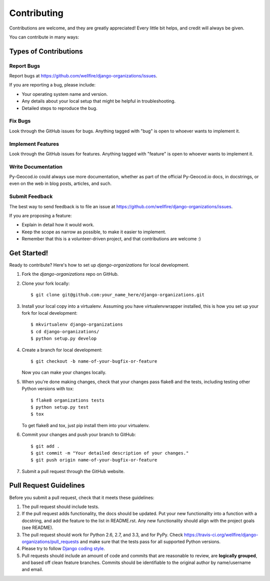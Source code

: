 ============
Contributing
============

Contributions are welcome, and they are greatly appreciated! Every
little bit helps, and credit will always be given. 

You can contribute in many ways:

Types of Contributions
----------------------

Report Bugs
~~~~~~~~~~~

Report bugs at https://github.com/wellfire/django-organizations/issues.

If you are reporting a bug, please include:

* Your operating system name and version.
* Any details about your local setup that might be helpful in troubleshooting.
* Detailed steps to reproduce the bug.

Fix Bugs
~~~~~~~~

Look through the GitHub issues for bugs. Anything tagged with "bug"
is open to whoever wants to implement it.

Implement Features
~~~~~~~~~~~~~~~~~~

Look through the GitHub issues for features. Anything tagged with "feature"
is open to whoever wants to implement it.

Write Documentation
~~~~~~~~~~~~~~~~~~~

Py-Geocod.io could always use more documentation, whether as part of the 
official Py-Geocod.io docs, in docstrings, or even on the web in blog posts,
articles, and such.

Submit Feedback
~~~~~~~~~~~~~~~

The best way to send feedback is to file an issue at https://github.com/wellfire/django-organizations/issues.

If you are proposing a feature:

* Explain in detail how it would work.
* Keep the scope as narrow as possible, to make it easier to implement.
* Remember that this is a volunteer-driven project, and that contributions
  are welcome :)

Get Started!
------------

Ready to contribute? Here's how to set up `django-organizations` for local development.

1. Fork the `django-organizations` repo on GitHub.
2. Clone your fork locally::

    $ git clone git@github.com:your_name_here/django-organizations.git

3. Install your local copy into a virtualenv. Assuming you have virtualenvwrapper installed, this is how you set up your fork for local development::

    $ mkvirtualenv django-organizations
    $ cd django-organizations/
    $ python setup.py develop

4. Create a branch for local development::

    $ git checkout -b name-of-your-bugfix-or-feature

   Now you can make your changes locally.

5. When you're done making changes, check that your changes pass flake8 and the tests, including testing other Python versions with tox::

    $ flake8 organizations tests
    $ python setup.py test
    $ tox

   To get flake8 and tox, just pip install them into your virtualenv. 

6. Commit your changes and push your branch to GitHub::

    $ git add .
    $ git commit -m "Your detailed description of your changes."
    $ git push origin name-of-your-bugfix-or-feature

7. Submit a pull request through the GitHub website.

Pull Request Guidelines
-----------------------

Before you submit a pull request, check that it meets these guidelines:

1. The pull request should include tests.
2. If the pull request adds functionality, the docs should be updated. Put
   your new functionality into a function with a docstring, and add the
   feature to the list in README.rst. Any new functionality should align with
   the project goals (see README).
3. The pull request should work for Python 2.6, 2.7, and 3.3, and for PyPy. Check 
   https://travis-ci.org/wellfire/django-organizations/pull_requests
   and make sure that the tests pass for all supported Python versions.
4. Please try to follow `Django coding style
   <https://docs.djangoproject.com/en/1.4/internals/contributing/writing-code/coding-style/>`_.
5. Pull requests should include an amount of code and commits that are
   reasonable to review, are **logically grouped**, and based off clean feature
   branches. Commits should be identifiable to the original author by
   name/username and email.
